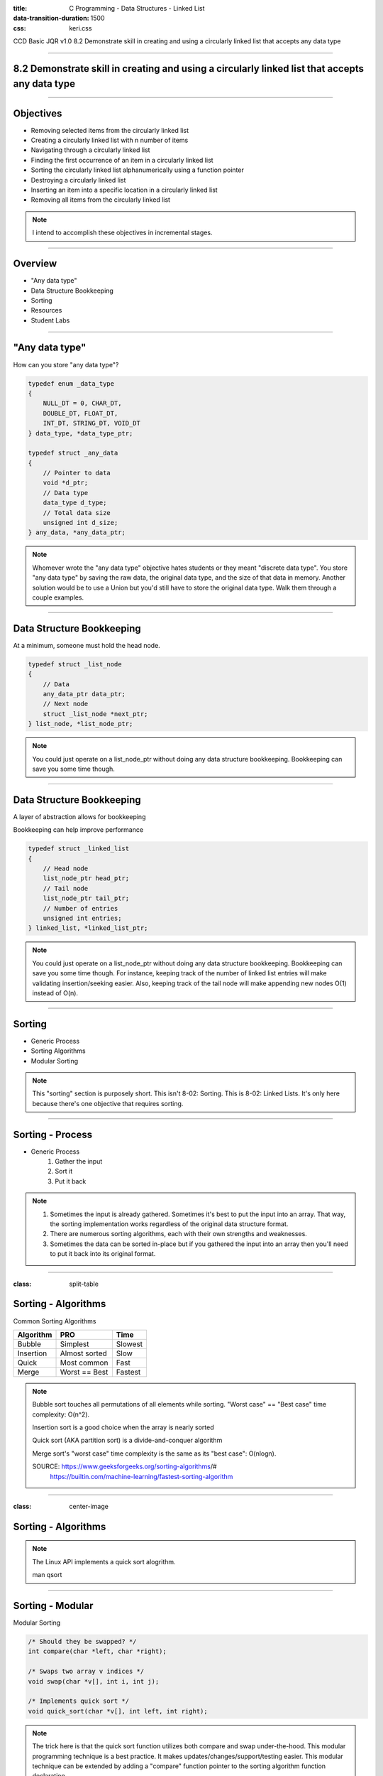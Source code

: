 :title: C Programming - Data Structures - Linked List
:data-transition-duration: 1500
:css: keri.css

CCD Basic JQR v1.0
8.2 Demonstrate skill in creating and using a circularly linked list that accepts any data type

----

8.2 Demonstrate skill in creating and using a circularly linked list that accepts any data type
===============================================================================================

----

Objectives
========================================

* Removing selected items from the circularly linked list
* Creating a circularly linked list with n number of items
* Navigating through a circularly linked list
* Finding the first occurrence of an item in a circularly linked list
* Sorting the circularly linked list alphanumerically using a function pointer
* Destroying a circularly linked list
* Inserting an item into a specific location in a circularly linked list
* Removing all items from the circularly linked list

.. note::

	I intend to accomplish these objectives in incremental stages.

----

Overview
========================================

* "Any data type"
* Data Structure Bookkeeping
* Sorting
* Resources
* Student Labs

----

"Any data type"
========================================

How can you store "any data type"?

.. code:: c

	typedef enum _data_type
	{
	    NULL_DT = 0, CHAR_DT,
	    DOUBLE_DT, FLOAT_DT,
	    INT_DT, STRING_DT, VOID_DT
	} data_type, *data_type_ptr;

	typedef struct _any_data
	{
	    // Pointer to data
	    void *d_ptr;
	    // Data type
	    data_type d_type;
	    // Total data size
	    unsigned int d_size;
	} any_data, *any_data_ptr;

.. note::

	Whomever wrote the "any data type" objective hates students or they meant "discrete data type".
	You store "any data type" by saving the raw data, the original data type, and the size of that data in memory.
	Another solution would be to use a Union but you'd still have to store the original data type.
	Walk them through a couple examples.

----

Data Structure Bookkeeping
========================================

At a minimum, someone must hold the head node.

.. code:: c

	typedef struct _list_node
	{
	    // Data
	    any_data_ptr data_ptr;
	    // Next node
	    struct _list_node *next_ptr;
	} list_node, *list_node_ptr;	

.. note::

	You could just operate on a list_node_ptr without doing any data structure bookkeeping.
	Bookkeeping can save you some time though.

----

Data Structure Bookkeeping
========================================

A layer of abstraction allows for bookkeeping

Bookkeeping can help improve performance

.. code:: c

	typedef struct _linked_list
	{
	    // Head node
	    list_node_ptr head_ptr;
	    // Tail node
	    list_node_ptr tail_ptr;
	    // Number of entries
	    unsigned int entries;
	} linked_list, *linked_list_ptr;

.. note::

	You could just operate on a list_node_ptr without doing any data structure bookkeeping.
	Bookkeeping can save you some time though.
	For instance, keeping track of the number of linked list entries will make validating insertion/seeking easier.
	Also, keeping track of the tail node will make appending new nodes O(1) instead of O(n).

----

Sorting
========================================

* Generic Process
* Sorting Algorithms
* Modular Sorting

.. note::

	This "sorting" section is purposely short.  This isn't 8-02: Sorting.  This is 8-02: Linked Lists.
	It's only here because there's one objective that requires sorting.

----

Sorting - Process
========================================

* Generic Process
	1. Gather the input
	2. Sort it
	3. Put it back

.. note::

	1. Sometimes the input is already gathered.  Sometimes it's best to put the input into an array.  That way, the sorting implementation works regardless of the original data structure format.
	2. There are numerous sorting algorithms, each with their own strengths and weaknesses.
	3. Sometimes the data can be sorted in-place but if you gathered the input into an array then you'll need to put it back into its original format.

----

:class: split-table

Sorting - Algorithms
========================================

Common Sorting Algorithms

+---------------+---------------+-------------+
| **Algorithm** |    **PRO**    | **Time**    |
+---------------+---------------+-------------+
| Bubble        | Simplest      | Slowest     |
+---------------+---------------+-------------+
| Insertion     | Almost sorted | Slow        |
+---------------+---------------+-------------+
| Quick         | Most common   | Fast        |
+---------------+---------------+-------------+
| Merge         | Worst == Best | Fastest     |
+---------------+---------------+-------------+

.. note::

	Bubble sort touches all permutations of all elements while sorting.  "Worst case" == "Best case" time complexity: O(n^2).

	Insertion sort is a good choice when the array is nearly sorted

	Quick sort (AKA partition sort) is a divide-and-conquer algorithm

	Merge sort's "worst case" time complexity is the same as its "best case": O(nlogn).

	SOURCE: https://www.geeksforgeeks.org/sorting-algorithms/#
	        https://builtin.com/machine-learning/fastest-sorting-algorithm

----

:class: center-image

Sorting - Algorithms
========================================

.. image:: images/08-02_001_01-Linux-qsort-cropped.png

.. note::

	The Linux API implements a quick sort alogrithm.

	man qsort

----

Sorting - Modular
========================================

Modular Sorting

.. code:: c

	/* Should they be swapped? */
	int compare(char *left, char *right);

	/* Swaps two array v indices */
	void swap(char *v[], int i, int j);

	/* Implements quick sort */
	void quick_sort(char *v[], int left, int right);

.. note::

	The trick here is that the quick sort function utilizes both compare and swap under-the-hood.
	This modular programming technique is a best practice.  It makes updates/changes/support/testing easier.
	This modular technique can be extended by adding a "compare" function pointer to the sorting algorithm function declaration.

	SIDE NOTE: Why does the qsort() function take left/right indices as parameters?  To facilitate recursive function calls.
	Quick sort (AKA partition sort) is a divide-and-conquer algorithm.

	SOURCE: The C Programming Language 5.6

----

Resources
========================================

* Linked Lists:
	* Data Structures and Algorithms Made Easy Ch. 3
* Sorting:
	* https://www.geeksforgeeks.org/sorting-algorithms/#
	* https://builtin.com/machine-learning/fastest-sorting-algorithm
	* The C Programming Language 5.6

----

STUDENT LABS
========================================

All labs will utilize the 8-02-sort_functions "library".
Some labs have unit tests available to validate the work.
Be sure to use ASAN and Valgrind.

* 8-02-1: Linked list implementation
* 8-02-2: Circular linked list implementation

General Files:
	* 8-02-sort_functions.h - Declares sorting functions
	* 8-02-sort_functions.c - Implements sorting functions

.. note::

	Lab 1 is intended to be a demonstration-performance lab.
	Lab 2 is intended to be a stand-alone student lab.

----

STUDENT LABS
========================================

8-02-1: Linked List

Key Files:
	* 8-02-1-linked_list.h - Declares library API and data structures
	* 8-02-1-linked_list-lab.c - Implements library functionality
	* 8-02-1-linked_list-main.c - Unit tests for basic functionality

Suggested implementation order:
	1. append_data()
	2. delete_list()
	3. count_nodes()
	4. find_node_pos()
	5. insert_data()
	6. remove_node_pos()
	7. find_node_val()
	8. sort_list()

.. note::

	The file comment block includes a description, build instructions, and notes on testing.
	You might want to have 8-02-1-linked_list.h open in a code editor when discussing these.
	Essentially, the function comment blocks serve as instructions.
	The library function prototypes are presented in order of "recommended implementation"
	It's important to note that 8-02-1-linked_list-lab.c is the single most important file in the list.  It's where the work is done.

	Suggested implementation order:
		1. append_data() - Essentially, creates a linked list.
		2. delete_list() - Write the free() anytime you alloc() something.
		3. count_nodes() - Will be used to help validate adds and removes.
		4. find_node_pos() - Mid-tier functionality
		5. insert_data() - Mid-tier functionality
		6. remove_node_pos() - Mid-tier functionality
		7. find_node_val() - Mid-tier functionality
		8. sort_list() - This will likely become a "stretch goal" for fast students

	After 1 & 2 - Unit tests will be failing but you shouldn't have any memory leaks.
	After 3-->7 - This is probably "good enough"
	Regarding 8 - Sorting is non-trivial work.  Sure, the 8-02-sort_functions library defines *some* functionality but the actual sorting algorithm (e.g., quick sort, bubble sort) is for the students to implement.

	Be sure to make frequent use of the unit test build and execution.  A similar format is used for later objectives/labs.

	SPOILERS: An example implementation of the 8-02-1-linked_list "library" exists as 8-02-1-linked_list-solution.c.  That solution file passes all the unit tests, ASAN, and Valgrind.

	QUESTIONS TO THE AUTHOR OF 8-02-1-linked_list-main.c...
	Q: Why didn't you use a framework?
	A: Testing frameworks for C are a pain.  I didn't want anyone to have to download/compile/link anything special just to test the lab.
	Q: Why didn't you implement the local main.c functionality in a library?
	A: I didn't want any "not me" instructors (or the students) to have to fuss with multiple files just to test the lab.
	Q: Why did I manually implement quick sort instead of using a library implmementation?
	A: I could have used qsort() (Linux API) but is that implemented on all distros?  Are there packages to install?  Plus, now the example code won't work on non-Linux systems.  TL;DR - I just wanted it to "work" with little-to-no fuss.

----

STUDENT LABS
========================================

8-02-2: Circular Linked List

This lab DOES NOT have unit tests to validate your work.
Write your own main() to test your work.
Be sure to use ASAN and Valgrind.

* Minimum functionality: create list, empty list, delete list
* Basic functionality: find node (pos), insert data (pos), remove node (pos)
* More functionality: find node (value), sort list

Key Files:
	* 8-02-circular_list.h - Defines the circularly linked list interface
	* 8-02-circular_list-lab.c - Implements the circularly linked list

.. note::

	Minimum, basic, and "more" represent crawl-walk-run milestones while implementing a circularly linked list

	Key Files
	The interface is already designed in 8-02-circular_list.h (wait for applause/thanks)
	It's important to note that 8-02-circular_list-lab.c is the single most important file in the list.  It's where the students do all their work.
	Don't forget that the 8-02-sort_functions library already defines sorting algorithms to use in the labs (wait for applause/thanks)

----

STUDENT LABS
========================================

8-02-2: Circular Linked List

Suggested implementation order:
	1. create_circular_list()
	2. empty_the_list()
	3. delete_list()
	4. find_node_pos()
	5. insert_data()
	6. remove_node_pos()
	7. find_node_val()
	8. sort_list()

.. note::

	The file comment block includes a description, build instructions, and notes on testing.
	You might want to have 8-04-hash_table.h open in a code editor when discussing these.
	Essentially, the function comment blocks serve as instructions.
	The library function prototypes are presented in order of "recommended implementation"

	Suggested implementation order:
	1. create_circular_list() - PRO TIP: All allocations/frees should be handled by the same library
	2. empty_the_list() - This can be used later
	3. delete_list() - Write a free() every time you allocate
	4. find_node_pos() - Used by insert_data()
	5. insert_data() - Basic functionality
	6. remove_node_pos() - Could possible underpin (or reuse) empty_the_list() functionality
	7. find_node_val() - A step-up
	8. sort_list() - Stetch goal?

	After 1-->3 - Unit tests will be failing, if they exist, but you shouldn't have any memory leaks.
	After 4-->6 - Most of the unit tests should be passing.
	After 7 & 8 - All of the unit tests should be passing, ASAN should be happy, and Valgrind should be happy.

	The students may appreciate a demonstration of the unit test build and execution (just to put them on the right path)

----

STUDENT LABS
========================================

8-02-2: Circular Linked List

.. code:: c

	/* Circular Linked List Bookkeeping */
	typedef struct _circular_list
	{
	    // Head node
	    struct circular_node_ptr head_ptr;
	    // Tail node
	    struct circular_node_ptr tail_ptr;
	    // Number of entries
	    unsigned int entries;
	} circular_list, *circular_list_ptr;

.. note::

	Take this opportunity to discuss the bookkeeping inherint in the circular_list struct.
	Some basic rules will make these operations a bit easier.
	1. Always keep head_ptr up to date
	2. Always keep tail_ptr up to date
	3. Always keep the entry count up to date

	Also, take note that this bookkeeping strategy will save our user from having to swap out head_node/tail_node pointers.
	The circular_list struct keeps track of everything.

----

Summary
========================================

* "Any data type"
* Data Structure Bookkeeping
* Sorting
* Resources
* Student Labs

.. note::

	Last chance to cover student questions.

----

Objectives
========================================

* 8-04-2:   Creating a hash table with n number of items
* 8-04-2:   Navigating through a hash table to find the nth item
* 8-04-2:   Finding an item in a hash table
* 8-04-2:   Removing selected items from a hash table
* 8-04-2:   Inserting an item into a hash table
* 8-04-2: Implement functionality to mitigate hash collisions within the hash table
* 8-04-2:   Removing all items from the hash table

.. note::

	This slide is presented as a lookup table of lab-to-objective
